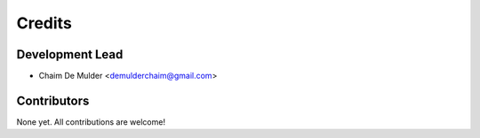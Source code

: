 =======
Credits
=======

Development Lead
----------------

* Chaim De Mulder <demulderchaim@gmail.com>

Contributors
------------

None yet. All contributions are welcome!
